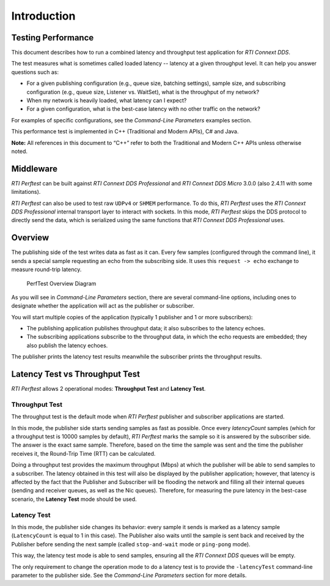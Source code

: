 .. _section-introduction:

Introduction
============

Testing Performance
-------------------

This document describes how to run a combined latency and throughput
test application for *RTI Connext DDS*.

The test measures what is sometimes called loaded latency -- latency at
a given throughput level. It can help you answer questions such as:

-  For a given publishing configuration (e.g., queue size, batching
   settings), sample size, and subscribing configuration (e.g., queue
   size, Listener vs. WaitSet), what is the throughput of my network?

-  When my network is heavily loaded, what latency can I expect?

-  For a given configuration, what is the best-case latency with no
   other traffic on the network?

For examples of specific configurations, see the *Command-Line Parameters* examples section.

This performance test is implemented in C++ (Traditional and Modern
APIs), C# and Java.

**Note:** All references in this document to “C++” refer to both the
Traditional and Modern C++ APIs unless otherwise noted.

Middleware
----------

*RTI Perftest* can be built against *RTI Connext DDS Professional* and *RTI Connext
DDS Micro* 3.0.0 (also 2.4.11 with some limitations).

*RTI Perftest* can also be used to test raw ``UDPv4`` or ``SHMEM`` performance.
To do this, *RTI Perftest* uses the *RTI Connext DDS Professional* internal
transport layer to interact with sockets. In this mode, *RTI Perftest* skips
the DDS protocol to directly send the data, which is serialized using the same
functions that *RTI Connext DDS Professional* uses.

Overview
--------

The publishing side of the test writes data as fast as it can. Every few
samples (configured through the command line), it sends a special sample
requesting an echo from the subscribing side. It uses this
``request -> echo`` exchange to measure round-trip latency.

.. figure:: _static/PerfTest_Overview_Diagram.png
   :alt: PerfTest Overview Diagram

   PerfTest Overview Diagram

As you will see in *Command-Line Parameters* section, there are several command-line options,
including ones to designate whether the application will act as the
publisher or subscriber.

You will start multiple copies of the application (typically 1 publisher
and 1 or more subscribers):

-  The publishing application publishes throughput data; it also
   subscribes to the latency echoes.
-  The subscribing applications subscribe to the throughput data, in
   which the echo requests are embedded; they also publish the latency
   echoes.

The publisher prints the latency test results meanwhile the subscriber
prints the throughput results.

Latency Test vs Throughput Test
-------------------------------

*RTI Perftest* allows 2 operational modes: **Throughput Test** and **Latency Test**.

Throughput Test
~~~~~~~~~~~~~~~

The throughput test is the default mode when *RTI Perftest* publisher and subscriber
applications are started.

In this mode, the publisher side starts sending samples as fast
as possible. Once every `latencyCount` samples (which for a throughput
test is 10000 samples by default), *RTI Perftest* marks the sample so it is answered
by the subscriber side. The answer is the exact same sample. Therefore, based on the
time the sample was sent and the time the publisher receives it, the
Round-Trip Time (RTT) can be calculated.

Doing a throughput test provides the maximum throughput (Mbps) at which
the publisher will be able to send samples to a subscriber. The latency obtained
in this test will also be displayed by the publisher application; however,
that latency is affected by the fact that the Publisher and Subscriber will
be flooding the network and filling all their internal queues (sending and
receiver queues, as well as the Nic queues). Therefore, for measuring the pure
latency in the best-case scenario, the **Latency Test** mode should be used.

Latency Test
~~~~~~~~~~~~

In this mode, the publisher side changes its behavior: every sample it sends
is marked as a latency sample (``LatencyCount`` is equal to 1 in this case).
The Publisher also waits until the sample is sent back and received by the Publisher
before sending the next sample (called ``stop-and-wait`` mode or
``ping-pong`` mode).

This way, the latency test mode is able to send samples, ensuring all the *RTI Connext
DDS* queues will be empty.

The only requirement to change the operation mode to do a latency test is to
provide the ``-latencyTest`` command-line parameter to the publisher side. See the
*Command-Line Parameters* section for more details.